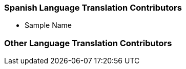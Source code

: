 === Spanish Language Translation Contributors

* Sample Name

=== Other Language Translation Contributors
